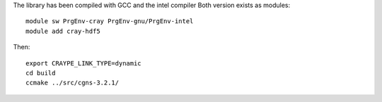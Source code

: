 The library has been compiled with GCC and the intel compiler
Both version exists as modules::

  module sw PrgEnv-cray PrgEnv-gnu/PrgEnv-intel
  module add cray-hdf5

Then::

  export CRAYPE_LINK_TYPE=dynamic
  cd build
  ccmake ../src/cgns-3.2.1/
